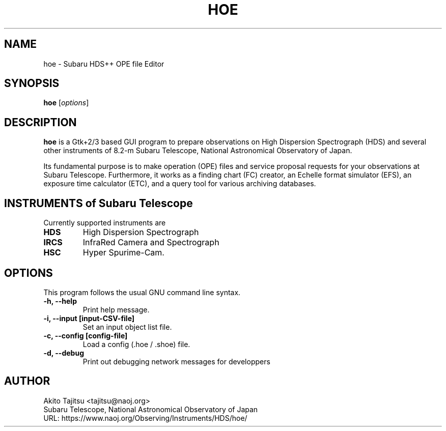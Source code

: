 .\"                                      Hey, EMACS: -*- nroff -*-
.\" (C) Copyright 2003-2020 Akito Tajitsu <tajitsu@naoj.org>,
.\"
.\" First parameter, NAME, should be all caps
.\" Second parameter, SECTION, should be 1-8, maybe w/ subsection
.\" other parameters are allowed: see man(7), man(1)
.IX Title "HOE 1"
.TH HOE 1 "Jan 3, 2020" "5.0.3" "User Manuals"
.\" Please adjust this date whenever revising the manpage.
.\"
.\" Some roff macros, for reference:
.\" .nh        disable hyphenation
.\" .hy        enable hyphenation
.\" .ad l      left justify
.\" .ad b      justify to both left and right margins
.\" .nf        disable filling
.\" .fi        enable filling
.\" .br        insert line break
.\" .sp <n>    insert n+1 empty lines
.\" for manpage-specific macros, see man(7)
.SH NAME
hoe \- Subaru HDS++ OPE file Editor
.SH SYNOPSIS
.B hoe
.RI [ options ]
.SH DESCRIPTION
\fBhoe\fP is a Gtk+2/3 based GUI program to prepare observations on 
High Dispersion Spectrograph (HDS) and several other instruments of
8.2-m Subaru Telescope, National Astronomical Observatory of Japan.
.PP
.\" TeX users may be more comfortable with the \fB<whatever>\fP and
.\" \fI<whatever>\fP escape sequences to invode bold face and italics,
.\" respectively.
Its fundamental purpose is to make operation (OPE) files and service
proposal requests for your observations at Subaru Telescope.
Furthermore, it works as a finding chart (FC) creator, 
an Echelle format simulator (EFS), an exposure time calculator (ETC),
and a query tool for various archiving databases.


.SH "INSTRUMENTS of Subaru Telescope"
Currently supported instruments are
.TP
.B HDS
High Dispersion Spectrograph
.TP
.B IRCS
InfraRed Camera and Spectrograph
.TP
.B HSC
Hyper Spurime-Cam.


.SH "OPTIONS"
This program follows the usual GNU command line syntax.
.TP
.B \-h, \-\-help
Print help message.
.TP
.B \-i, \-\-input  [input\-CSV\-file]
Set an input object list file.
.TP
.B \-c, \-\-config  [config\-file]
Load a config (.hoe / .shoe) file.
.TP
.B \-d, \-\-debug
Print out debugging network messages for developpers


.SH "AUTHOR"
.nf
Akito Tajitsu	<tajitsu@naoj.org>
  Subaru Telescope, National Astronomical Observatory of Japan
.br
  URL:   https://www.naoj.org/Observing/Instruments/HDS/hoe/
.fi

